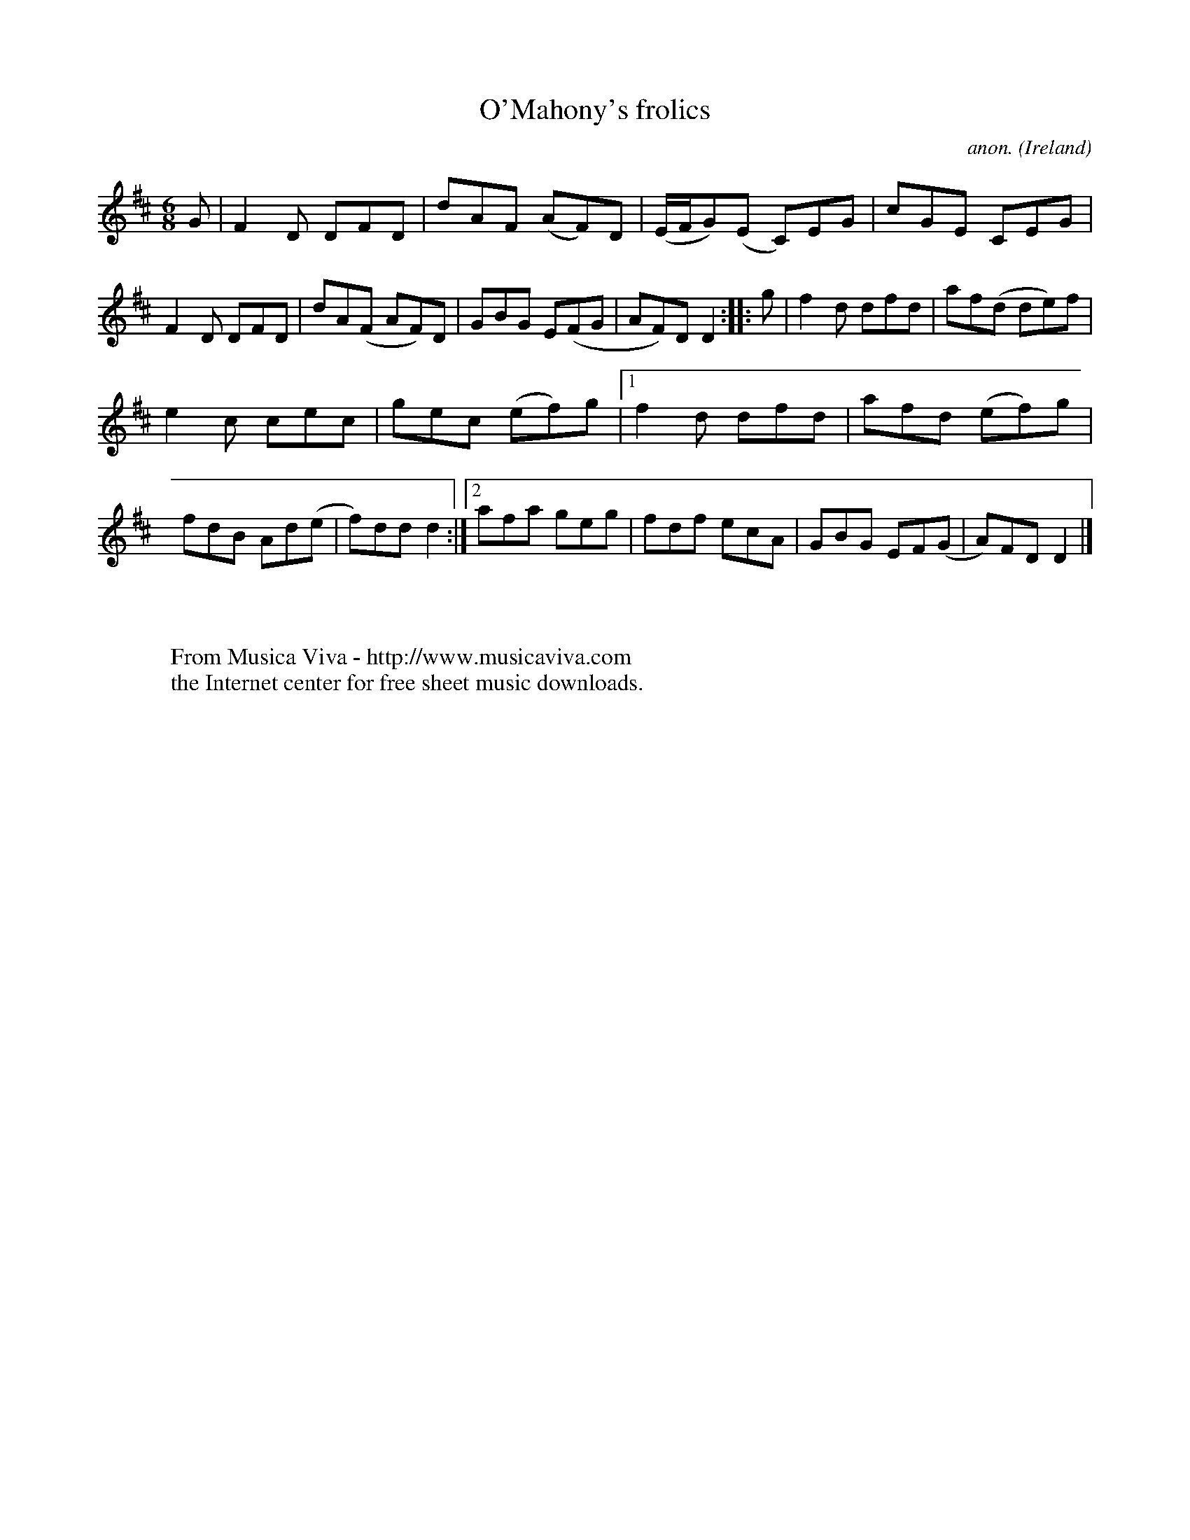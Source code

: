 X:190
T:O'Mahony's frolics
C:anon.
O:Ireland
B:Francis O'Neill: "The Dance Music of Ireland" (1907) no. 190
R:Double jig
Z:Transcribed by Frank Nordberg - http://www.musicaviva.com
F:http://www.musicaviva.com/abc/tunes/ireland/oneill-1001/0190/oneill-1001-0190-1.abc
M:6/8
L:1/8
K:D
G|F2D DFD|dAF (AF)D|(E/F/G)(E C)EG|cGE CEG|F2D DFD|dA(F AF)D|GBG E(FG|AF)D D2::g|f2d dfd|af(d de)f|
e2c cec|gec (ef)g|[1 f2d dfd|afd (ef)g|fdB Ad(e|f)dd d2:|[2 afa geg|fdf ecA|GBG EF(G|A)FD D2|]
W:
W:
W:  From Musica Viva - http://www.musicaviva.com
W:  the Internet center for free sheet music downloads.
